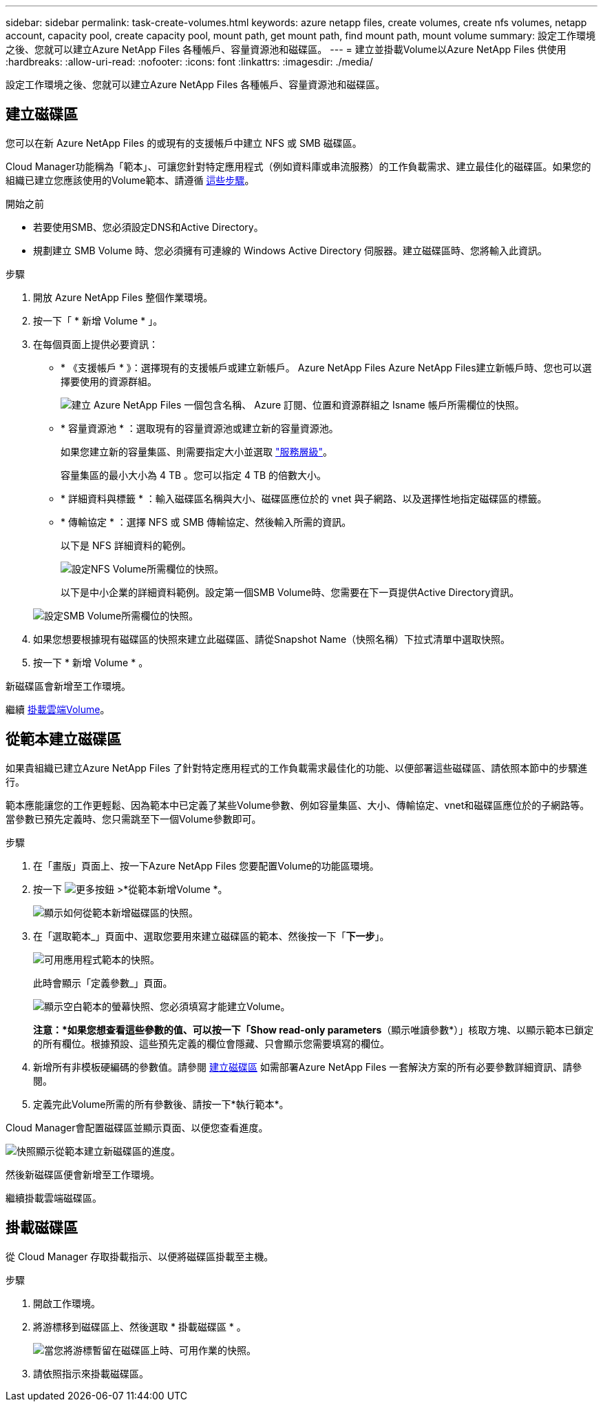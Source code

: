 ---
sidebar: sidebar 
permalink: task-create-volumes.html 
keywords: azure netapp files, create volumes, create nfs volumes, netapp account, capacity pool, create capacity pool, mount path, get mount path, find mount path, mount volume 
summary: 設定工作環境之後、您就可以建立Azure NetApp Files 各種帳戶、容量資源池和磁碟區。 
---
= 建立並掛載Volume以Azure NetApp Files 供使用
:hardbreaks:
:allow-uri-read: 
:nofooter: 
:icons: font
:linkattrs: 
:imagesdir: ./media/


[role="lead"]
設定工作環境之後、您就可以建立Azure NetApp Files 各種帳戶、容量資源池和磁碟區。



== 建立磁碟區

您可以在新 Azure NetApp Files 的或現有的支援帳戶中建立 NFS 或 SMB 磁碟區。

Cloud Manager功能稱為「範本」、可讓您針對特定應用程式（例如資料庫或串流服務）的工作負載需求、建立最佳化的磁碟區。如果您的組織已建立您應該使用的Volume範本、請遵循 <<Create volumes from templates,這些步驟>>。

.開始之前
* 若要使用SMB、您必須設定DNS和Active Directory。
* 規劃建立 SMB Volume 時、您必須擁有可連線的 Windows Active Directory 伺服器。建立磁碟區時、您將輸入此資訊。


.步驟
. 開放 Azure NetApp Files 整個作業環境。
. 按一下「 * 新增 Volume * 」。
. 在每個頁面上提供必要資訊：
+
** * 《支援帳戶 * 》：選擇現有的支援帳戶或建立新帳戶。 Azure NetApp Files Azure NetApp Files建立新帳戶時、您也可以選擇要使用的資源群組。
+
image:screenshot_anf_create_account.png["建立 Azure NetApp Files 一個包含名稱、 Azure 訂閱、位置和資源群組之 Isname 帳戶所需欄位的快照。"]

** * 容量資源池 * ：選取現有的容量資源池或建立新的容量資源池。
+
如果您建立新的容量集區、則需要指定大小並選取 https://docs.microsoft.com/en-us/azure/azure-netapp-files/azure-netapp-files-service-levels["服務層級"^]。

+
容量集區的最小大小為 4 TB 。您可以指定 4 TB 的倍數大小。

** * 詳細資料與標籤 * ：輸入磁碟區名稱與大小、磁碟區應位於的 vnet 與子網路、以及選擇性地指定磁碟區的標籤。
** * 傳輸協定 * ：選擇 NFS 或 SMB 傳輸協定、然後輸入所需的資訊。
+
以下是 NFS 詳細資料的範例。

+
image:screenshot_anf_nfs.gif["設定NFS Volume所需欄位的快照。"]

+
以下是中小企業的詳細資料範例。設定第一個SMB Volume時、您需要在下一頁提供Active Directory資訊。

+
image:screenshot_anf_smb.gif["設定SMB Volume所需欄位的快照。"]



. 如果您想要根據現有磁碟區的快照來建立此磁碟區、請從Snapshot Name（快照名稱）下拉式清單中選取快照。
. 按一下 * 新增 Volume * 。


新磁碟區會新增至工作環境。

繼續 <<Mount volumes,掛載雲端Volume>>。



== 從範本建立磁碟區

如果貴組織已建立Azure NetApp Files 了針對特定應用程式的工作負載需求最佳化的功能、以便部署這些磁碟區、請依照本節中的步驟進行。

範本應能讓您的工作更輕鬆、因為範本中已定義了某些Volume參數、例如容量集區、大小、傳輸協定、vnet和磁碟區應位於的子網路等。當參數已預先定義時、您只需跳至下一個Volume參數即可。

.步驟
. 在「畫版」頁面上、按一下Azure NetApp Files 您要配置Volume的功能區環境。
. 按一下 image:screenshot_gallery_options.gif["更多按鈕"] >*從範本新增Volume *。
+
image:screenshot_template_add_vol_anf.png["顯示如何從範本新增磁碟區的快照。"]

. 在「選取範本_」頁面中、選取您要用來建立磁碟區的範本、然後按一下「*下一步*」。
+
image:screenshot_select_template_anf.png["可用應用程式範本的快照。"]

+
此時會顯示「定義參數_」頁面。

+
image:screenshot_define_anf_vol_from_template.png["顯示空白範本的螢幕快照、您必須填寫才能建立Volume。"]

+
*注意：*如果您想查看這些參數的值、可以按一下「Show read-only parameters*（顯示唯讀參數*）」核取方塊、以顯示範本已鎖定的所有欄位。根據預設、這些預先定義的欄位會隱藏、只會顯示您需要填寫的欄位。

. 新增所有非模板硬編碼的參數值。請參閱 <<Creating volumes,建立磁碟區>> 如需部署Azure NetApp Files 一套解決方案的所有必要參數詳細資訊、請參閱。
. 定義完此Volume所需的所有參數後、請按一下*執行範本*。


Cloud Manager會配置磁碟區並顯示頁面、以便您查看進度。

image:screenshot_template_creating_resource_anf.png["快照顯示從範本建立新磁碟區的進度。"]

然後新磁碟區便會新增至工作環境。

繼續掛載雲端磁碟區。



== 掛載磁碟區

從 Cloud Manager 存取掛載指示、以便將磁碟區掛載至主機。

.步驟
. 開啟工作環境。
. 將游標移到磁碟區上、然後選取 * 掛載磁碟區 * 。
+
image:screenshot_anf_hover.png["當您將游標暫留在磁碟區上時、可用作業的快照。"]

. 請依照指示來掛載磁碟區。

